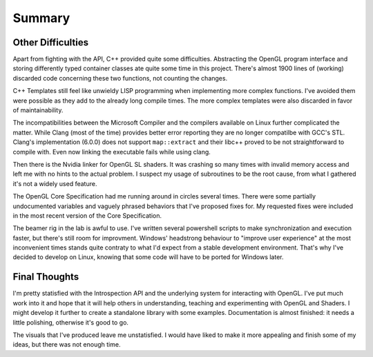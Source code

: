 Summary
=======



Other Difficulties
------------------

Apart from fighting with the API, C++ provided quite some difficulties.
Abstracting the OpenGL program interface and storing differently typed container classes ate quite some time in this project.
There's almost 1900 lines of (working) discarded code concerning these two functions, not counting the changes.

C++ Templates still feel like unwieldy LISP programming when implementing more complex functions.
I've avoided them were possible as they add to the already long compile times.
The more complex templates were also discarded in favor of maintainability.

The incompatibilities between the Microsoft Compiler and the compilers available on Linux further complicated the matter.
While Clang (most of the time) provides better error reporting they are no longer compatilbe with GCC's STL.
Clang's implementation (6.0.0) does not support ``map::extract`` and their libc++ proved to be not straightforward to compile with.
Even now linking the executable fails while using clang.

Then there is the Nvidia linker for OpenGL SL shaders.
It was crashing so many times with invalid memory access and left me with no hints to the actual problem.
I suspect my usage of subroutines to be the root cause, from what I gathered it's not a widely used feature.

The OpenGL Core Specification had me running around in circles several times.
There were some partially undocumented variables and vaguely phrased behaviors that I've proposed fixes for.
My requested fixes were included in the most recent version of the Core Specification.

The beamer rig in the lab is awful to use.
I've written several powershell scripts to make synchronization and execution faster, but there's still room for improvment.
Windows' headstrong behaviour to "improve user experience" at the most inconvenient times stands quite contraty to what I'd expect from a stable development environment.
That's why I've decided to develop on Linux, knowing that some code will have to be ported for Windows later.

Final Thoughts
--------------

I'm pretty statisfied with the Introspection API and the underlying system for interacting with OpenGL.
I've put much work into it and hope that it will help others in understanding, teaching and experimenting with OpenGL and Shaders.
I might develop it further to create a standalone library with some examples.
Documentation is almost finished: it needs a little polishing, otherwise it's good to go.

The visuals that I've produced leave me unstatisfied.
I would have liked to make it more appealing and finish some of my ideas, but there was not enough time.

